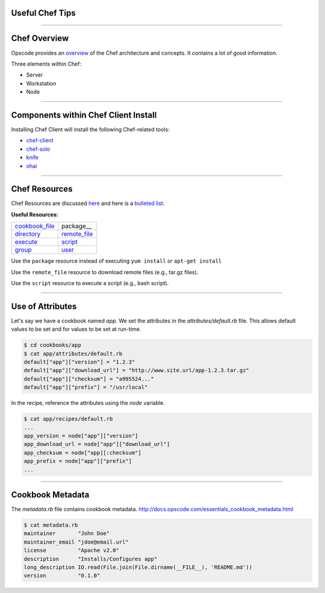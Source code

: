 Useful Chef Tips
################

-----

Chef Overview
#############

Opscode provides an `overview <http://docs.opscode.com/chef_overview.html>`_ of the Chef architecture and concepts. 
It contains a lot of good information.

Three elements within Chef:

- Server
- Workstation
- Node

-----

Components within Chef Client Install
#####################################

Installing Chef Client will install the following Chef-related tools:

- `chef-client <http://docs.opscode.com/chef_client.html>`_
- `chef-solo <http://docs.opscode.com/chef_solo.html>`_
- `knife <http://docs.opscode.com/knife.html>`_
- `ohai <http://docs.opscode.com/ohai.html>`_

-----

Chef Resources
##############
Chef Resources are discussed here_ and here is a `bulleted list <http://docs.opscode.com/chef/resources.html#resources>`_.

**Useful Resources:**

.. table::

   ==============  ============
   cookbook_file_  package__
   directory_      remote_file_
   execute_        script_
   group_          user_
   ==============  ============

Use the ``package`` resource instead of executing ``yum install`` or ``apt-get install``

Use the ``remote_file`` resource to download remote files (e.g., tar.gz files).

Use the ``script`` resource to execute a script (e.g., bash script).

.. _here: http://docs.opscode.com/resource.html
.. _cookbook_file: http://docs.opscode.com/resource_cookbook_file.html
.. _directory: http://docs.opscode.com/resource_directory.html
.. _execute: http://docs.opscode.com/resource_execute.html
.. _group: http://docs.opscode.com/resource_group.html
.. _package: http://docs.opscode.com/resource_package.html
.. _remote_file: http://docs.opscode.com/resource_remote_file.html
.. _script: http://docs.opscode.com/resource_script.html
.. _user: http://docs.opscode.com/resource_user.html

-----

Use of Attributes
#################
Let's say we have a cookbook named `app`. We set the attributes in the `attributes/default.rb` file.
This allows default values to be set and for values to be set at run-time.

.. code:: bash
   
   $ cd cookbooks/app
   $ cat app/attributes/default.rb
   default["app"]["version"] = "1.2.3"
   default["app"]["download_url"] = "http://www.site.url/app-1.2.3.tar.gz"
   default["app"]["checksum"] = "a995524..."
   default["app"]["prefix"] = "/usr/local"

In the recipe, reference the attributes using the `node` variable.

.. code:: bash

   $ cat app/recipes/default.rb
   ...
   app_version = node["app"]["version"]
   app_download_url = node["app"]["download_url"]
   app_checksum = node["app][:checksum"]
   app_prefix = node["app"]["prefix"]
   ...

----

Cookbook Metadata
#################

The `metadata.rb` file contains cookbook metadata.
http://docs.opscode.com/essentials_cookbook_metadata.html

.. code:: bash

   $ cat metadata.rb 
   maintainer       "John Doe"
   maintainer_email "jdoe@email.url"
   license          "Apache v2.0"
   description      "Installs/Configures app"
   long_description IO.read(File.join(File.dirname(__FILE__), 'README.md'))
   version          "0.1.0"
